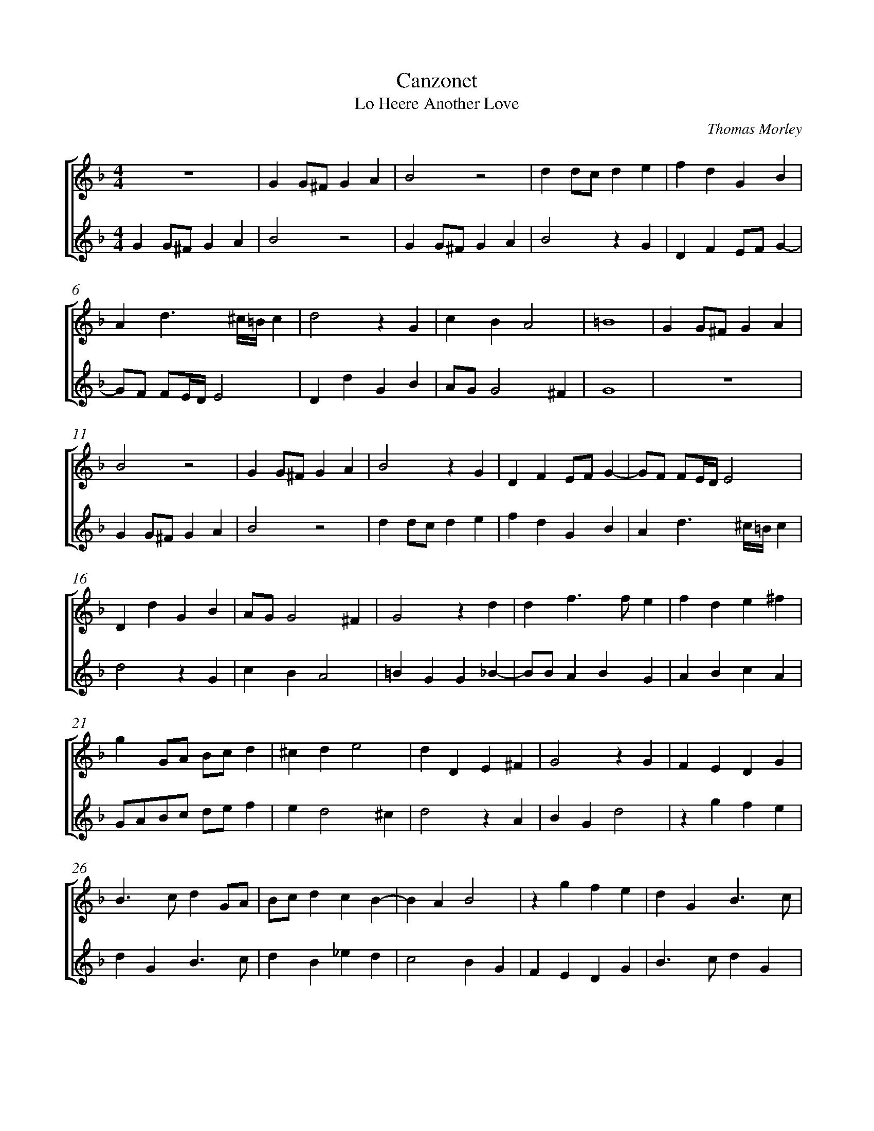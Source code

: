 %abc-2.1
%
% Original edition transcribed and edited by Albert Folop: 
% http://imslp.org/wiki/Category:Folop_Viol_Music_Collection
% That edition released under Creative Commons Attribution-NonCommercial-ShareAlike 3.0 licence
% (http://creativecommons.org/licenses/by-nc-sa/3.0/)
% This edition converted to abc by Steve West and also released under 
% Creative Commons Attribution-NonCommercial-ShareAlike 3.0 licence
% (http://creativecommons.org/licenses/by-nc-sa/3.0/)
%
% Canzonet
% Lo Heere Another Love
% Thomas Morley
%%measurenb 0
%%squarebreve
%%stretchlast 1

X:1
T:Canzonet
T:Lo Heere Another Love
C:Thomas Morley
L:1/4
%%score [ 1 2 ]
%%linebreak
M:4/4
K:F
%
V:1 clef=treble
%%MIDI program 40
 Z  | G G1/2^F1/2 G A  | B2 z2  | d d1/2c1/2 d e  | f d G B  | %Bar 5
A d3/2 ^c1/4=B1/4 c  | d2 z G  | c B A2  | =B4  | G G1/2^F1/2 G A  | %Bar 10
B2 z2  | G G1/2^F1/2 G A  | B2 z G  | D F E1/2F1/2 G-  | G1/2F1/2 F1/2E1/4D1/4 E2  | %Bar 15
D d G B  | A1/2G1/2 G2 ^F  | G2 z d  | d f3/2 f1/2 e  | f d e ^f  | %Bar 20
g G1/2A1/2 B1/2c1/2 d  | ^c d e2  | d D E ^F  | G2 z G  | F E D G  | %Bar 25
B3/2 c1/2 d G1/2A1/2  | B1/2c1/2 d c B-  | B A B2  | z g f e  | d G B3/2 c1/2  | %Bar 30
d G F B  | A G A2  | =B G G _B-  | B1/2B1/2 A B G  | A B c A  | %Bar 35
G1/2A1/2B1/2c1/2 d1/2e1/2 f  | e d2 ^c  | d2 z A  | B G d2  | z g f e  | %Bar 40
d G B3/2 c1/2  | d B _e d  | c2 B G  | F E D G  | B3/2 c1/2 d G  | %Bar 45
F1/2E1/2D1/2E1/2 F1/2G1/2 A  | ^F G2 F  | G4-  | G4  |] 
%
V:2 clef=treble
%%MIDI program 40
G G1/2^F1/2 G A  | B2 z2  | G G1/2^F1/2 G A  | B2 z G  | D F E1/2F1/2 G-  | %Bar 5
G1/2F1/2 F1/2E1/4D1/4 E2  | D d G B  | A1/2G1/2 G2 ^F  | G4  |  Z  | %Bar 10
G G1/2^F1/2 G A  | B2 z2  | d d1/2c1/2 d e  | f d G B  | A d3/2 ^c1/4=B1/4 c  | %Bar 15
d2 z G  | c B A2  | =B G G _B-  | B1/2B1/2 A B G  | A B c A  | %Bar 20
G1/2A1/2B1/2c1/2 d1/2e1/2 f  | e d2 ^c  | d2 z A  | B G d2  | z g f e  | %Bar 25
d G B3/2 c1/2  | d B _e d  | c2 B G  | F E D G  | B3/2 c1/2 d G  | %Bar 30
F B A G  | ^F G2 F  | G2 z d  | d f3/2 f1/2 e  | f d e ^f  | %Bar 35
g G1/2A1/2 B1/2c1/2 d  | ^c d e2  | d D E ^F  | G2 z G  | F E D G  | %Bar 40
B3/2 c1/2 d G1/2A1/2  | B1/2c1/2 d c B-  | B A B2  | z g f e  | d G B3/2 c1/2  | %Bar 45
d3 c-  | c B A2  | =B4-  | =B4  |] 
%
%
%#Folop:0733
